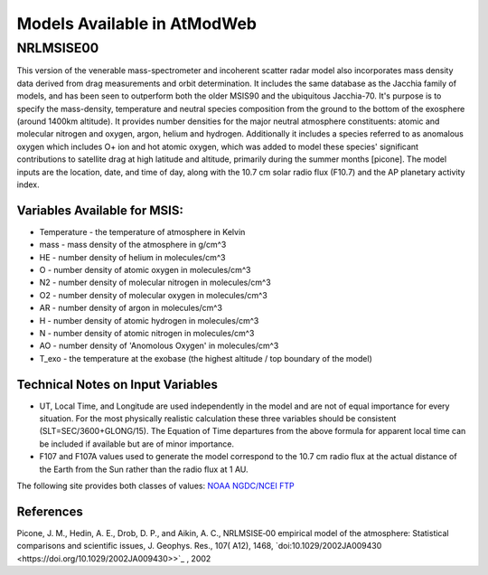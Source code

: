 Models Available in AtModWeb
============================

.. _msis:

NRLMSISE00
++++++++++

This version of the venerable mass-spectrometer and incoherent scatter radar model
also incorporates mass density data derived from drag measurements and orbit determination.
It includes the same  database as the Jacchia family of models, and has been seen to outperform
both the older MSIS90 and the ubiquitous Jacchia-70. It's purpose is to specify the mass-density,
temperature and neutral species composition from the ground to the bottom of the exosphere
(around 1400km altitude). It provides number densities for the major neutral atmosphere constituents:
atomic and molecular nitrogen and oxygen, argon, helium and hydrogen. Additionally it includes a
species referred to as anomalous oxygen which includes O+ ion and hot atomic oxygen,
which was added to model these species' significant contributions to satellite drag at high latitude
and altitude, primarily during the summer months [picone]. The model inputs are the location, date,
and time of day, along with the 10.7 cm solar radio flux (F10.7) and the AP planetary activity index.

Variables Available for MSIS:
-----------------------------

* Temperature - the temperature of atmosphere in Kelvin
* mass - mass density of the atmosphere in g/cm^3
* HE - number density of helium in molecules/cm^3
* O - number density of atomic oxygen in molecules/cm^3
* N2 - number density of molecular nitrogen in molecules/cm^3
* O2 - number density of molecular oxygen in molecules/cm^3
* AR - number density of argon in molecules/cm^3
* H - number density of atomic hydrogen in molecules/cm^3
* N - number density of atomic nitrogen in molecules/cm^3
* AO - number density of 'Anomolous Oxygen' in molecules/cm^3
* T_exo - the temperature at the exobase (the highest altitude / top boundary of the model)

Technical Notes on Input Variables
----------------------------------

* UT, Local Time, and Longitude are used independently in the model and are not of equal importance for every situation. For the most physically realistic calculation these three variables should be consistent (SLT=SEC/3600+GLONG/15). The Equation of Time departures from the above formula for apparent local time can be included if available but are of minor importance.

* F107 and F107A values used to generate the model correspond to the 10.7 cm radio flux at the actual distance of the Earth from the Sun rather than the radio flux at 1 AU. 
The following site provides both classes of values: `NOAA NGDC/NCEI FTP <ftp://ftp.ngdc.noaa.gov/STP/SOLAR_DATA/SOLAR_RADIO/FLUX/>`_

References
----------

Picone, J. M., Hedin, A. E., Drob, D. P., and Aikin, A. C., NRLMSISE‐00 empirical model of the atmosphere: Statistical comparisons and scientific issues, J. Geophys. Res., 107( A12), 1468, `doi:10.1029/2002JA009430 <https://doi.org/10.1029/2002JA009430>>`_ , 2002


